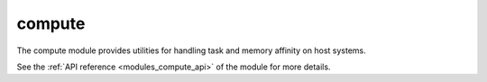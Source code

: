 ..
    Copyright (c) 2019 The STE||AR-Group

    SPDX-License-Identifier: BSL-1.0
    Distributed under the Boost Software License, Version 1.0. (See accompanying
    file LICENSE_1_0.txt or copy at http://www.boost.org/LICENSE_1_0.txt)

.. _modules_compute:

=======
compute
=======

The compute module provides utilities for handling task and memory affinity on
host systems.

See the :ref:`API reference <modules_compute_api>` of the module for more details.

